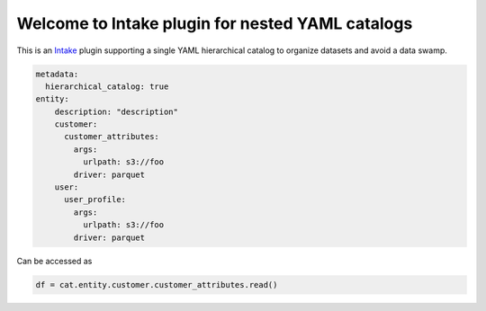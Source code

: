 Welcome to Intake plugin for nested YAML catalogs
==================================================

This is an `Intake <https://intake.readthedocs.io/en/latest/quickstart.html>`_ plugin supporting a
single YAML hierarchical catalog to organize datasets and avoid a data swamp.

.. code-block:: yaml

    metadata:
      hierarchical_catalog: true
    entity:
        description: "description"
        customer:
          customer_attributes:
            args:
              urlpath: s3://foo
            driver: parquet
        user:
          user_profile:
            args:
              urlpath: s3://foo
            driver: parquet

Can be accessed as

.. code-block:: python

  df = cat.entity.customer.customer_attributes.read()


